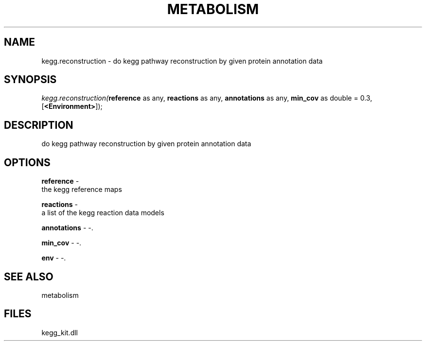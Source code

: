 .\" man page create by R# package system.
.TH METABOLISM 2 2000-Jan "kegg.reconstruction" "kegg.reconstruction"
.SH NAME
kegg.reconstruction \- do kegg pathway reconstruction by given protein annotation data
.SH SYNOPSIS
\fIkegg.reconstruction(\fBreference\fR as any, 
\fBreactions\fR as any, 
\fBannotations\fR as any, 
\fBmin_cov\fR as double = 0.3, 
[\fB<Environment>\fR]);\fR
.SH DESCRIPTION
.PP
do kegg pathway reconstruction by given protein annotation data
.PP
.SH OPTIONS
.PP
\fBreference\fB \fR\- 
 the kegg reference maps
. 
.PP
.PP
\fBreactions\fB \fR\- 
 a list of the kegg reaction data models
. 
.PP
.PP
\fBannotations\fB \fR\- -. 
.PP
.PP
\fBmin_cov\fB \fR\- -. 
.PP
.PP
\fBenv\fB \fR\- -. 
.PP
.SH SEE ALSO
metabolism
.SH FILES
.PP
kegg_kit.dll
.PP
